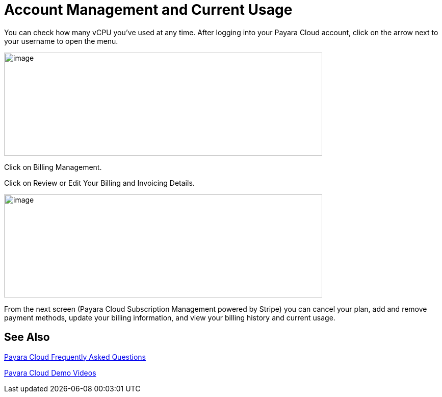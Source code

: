 = Account Management and Current Usage

You can check how many vCPU you’ve used at any time. After logging into your Payara Cloud account, click on the arrow next to your username to open the menu.

image:Account_management.png[image,width=624,height=202]

Click on Billing Management.

Click on Review or Edit Your Billing and Invoicing Details.

image:image30.png[image,width=624,height=202]

From the next screen (Payara Cloud Subscription Management powered by Stripe) you can cancel your plan, add and remove payment methods, update your billing information, and view your billing history and current usage.


== See Also

https://www.payara.fish/products/payara-cloud/#faq[Payara Cloud Frequently Asked Questions]

https://www.youtube.com/playlist?list=PLFMhxiCgmMR-V2lVMRw3B7eV3gqvJshvh[Payara Cloud Demo Videos]

